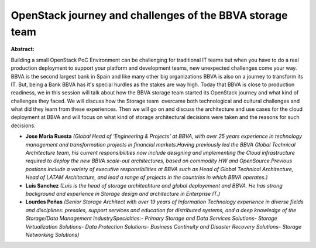 OpenStack journey and challenges of the BBVA storage team
~~~~~~~~~~~~~~~~~~~~~~~~~~~~~~~~~~~~~~~~~~~~~~~~~~~~~~~~~

**Abstract:**

Building a small OpenStack PoC Environment can be challenging for traditional IT teams but when you have to do a real production deployment to support your platform and development teams, new unexpected challenges come your way.  BBVA is the second largest bank in Spain and like many other big organizations BBVA is also on a journey to transform its IT. But, being a Bank BBVA has it's special hurdles as the stakes are way high. Today that BBVA is close to production readiness, we in this session will talk about how the BBVA storage team started its OpenStack journey and what kind of challenges they faced. We will discuss how the Storage team  overcame both technological and cultural challenges and what did they learn from these experiences. Then we will go on and discuss the architecture and use cases for the cloud deployment at BBVA and will focus on what kind of storage architectural decisions were taken and the reasons for such decisions. 


* **Jose Maria Ruesta** *(Global Head of ‘Engineering & Projects’ at BBVA, with over 25 years experience in technology management and transformation projects in financial markets.Having previously led the BBVA Global Technical Architecture team, his current responsibilities now include designing and implementing the Cloud infrastructure required to deploy the new BBVA scale-out architectures, based on commodity HW and OpenSource.Previous postions include a variety of executive responsibilities at BBVA such as Head of Global Technical Architecture, Head of LATAM Architecture, and lead a range of projects in the countries in which BBVA operates.)*

* **Luis Sanchez** *(Luis is the head of storage architechture and global deployement and BBVA. He has strong background and experience in Storage design and architecture in Enterprise IT.)*

* **Lourdes Peñas** *(Senior Storage Architect with over 19 years of Information Technology experience in diverse fields and disciplines: presales, support services and education for distributed systems, and a deep knowledge of the Storage/Data Management IndustrySpecialties:- Primary Storage and Data Services Solutions- Storage Virtualization Solutions- Data Protection Solutions- Business Continuity and Disaster Recovery Solutions- Storage Networking Solutions)*

